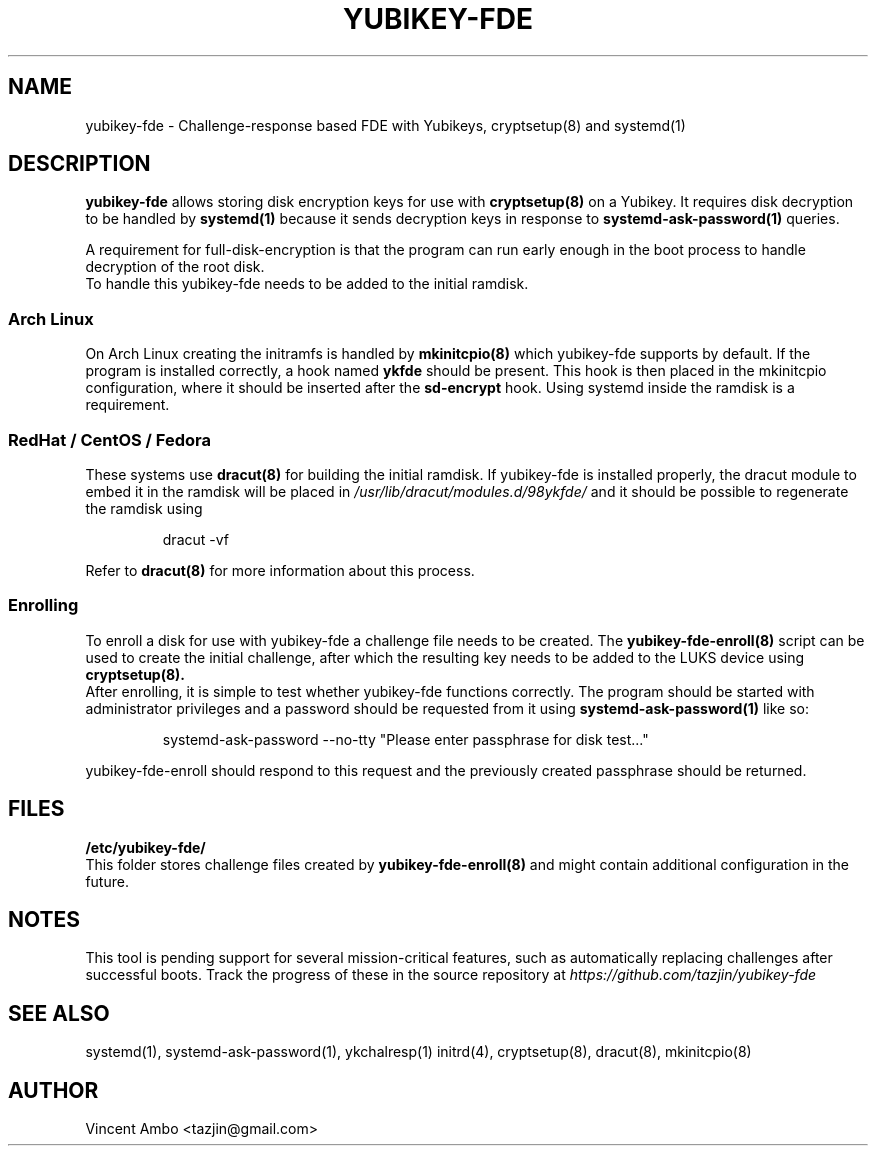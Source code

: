 .TH YUBIKEY-FDE 8 "2015-04-14" Linux "Yubikey full-disk-encryption"
.SH NAME
yubikey-fde \- Challenge-response based FDE with Yubikeys, cryptsetup(8) and systemd(1)
.SH DESCRIPTION
.B yubikey-fde
allows storing disk encryption keys for use with
.B cryptsetup(8)
on a Yubikey. It requires disk decryption to be handled by
.B systemd(1)
because it sends decryption keys in response to
.B systemd-ask-password(1)
queries.
.PP
A requirement for full-disk-encryption is that the program can run early enough in the
boot process to handle decryption of the root disk.
 To handle this yubikey-fde needs to be added to the initial ramdisk.
.PP
.SS "Arch Linux"
 On Arch Linux creating the initramfs is handled by
.B mkinitcpio(8)
which yubikey-fde supports by default. If the program is installed correctly, a hook
named
.B ykfde
should be present. This hook is then placed in the mkinitcpio configuration, where it
should be inserted after the
.B sd-encrypt
hook. Using systemd inside the ramdisk is a requirement.
.PP
.SS "RedHat / CentOS / Fedora"
 These systems use
.B dracut(8)
for building the initial ramdisk. If yubikey-fde is installed properly, the dracut
module to embed it in the ramdisk will be placed in
.I /usr/lib/dracut/modules.d/98ykfde/
and it should be possible to regenerate the ramdisk using
.PP
.RS
dracut -vf
.RE
.PP
Refer to
.B dracut(8)
for more information about this process.
.PP
.SS "Enrolling"
 To enroll a disk for use with yubikey-fde a challenge file needs to be created. The
.B yubikey-fde-enroll(8)
script can be used to create the initial challenge, after which the resulting key needs
to be added to the LUKS device using
.B cryptsetup(8).
 After enrolling, it is simple to test whether yubikey-fde functions correctly. The
program should be started with administrator privileges and a password should be
requested from it using
.B systemd-ask-password(1)
like so:
.PP
.RS
systemd-ask-password --no-tty "Please enter passphrase for disk test..."
.RE
.PP
yubikey-fde-enroll should respond to this request and the previously created passphrase
should be returned.
.SH FILES
.B "/etc/yubikey-fde/"
 This folder stores challenge files created by
.B yubikey-fde-enroll(8)
and might contain additional configuration in the future.
.SH NOTES
This tool is pending support for several mission-critical features, such as automatically
replacing challenges after successful boots. Track the progress of these in the source
repository at
.I https://github.com/tazjin/yubikey-fde
.SH SEE ALSO
systemd(1), systemd-ask-password(1), ykchalresp(1) initrd(4), cryptsetup(8), dracut(8),
mkinitcpio(8)
.SH AUTHOR
Vincent Ambo <tazjin@gmail.com>
